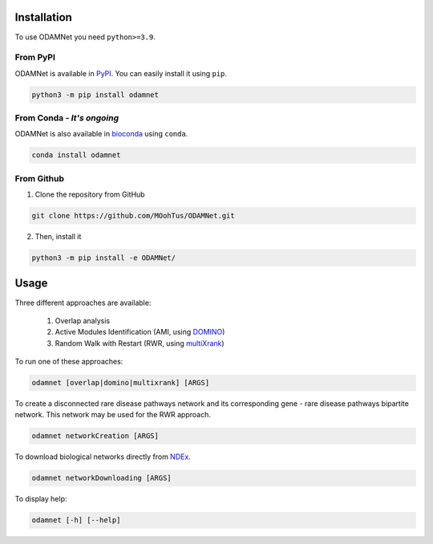 ==================================================
Installation
==================================================

To use ODAMNet you need ``python>=3.9``.

From PyPI
-------------------------------

ODAMNet is available in PyPI_. You can easily install it using ``pip``.

.. code-block:: bash

   python3 -m pip install odamnet

From Conda - *It's ongoing*
--------------------------------

ODAMNet is also available in bioconda_ using ``conda``.

.. code-block:: bash

   conda install odamnet

From Github
-------------

1. Clone the repository from GitHub

.. code-block:: bash

   git clone https://github.com/MOohTus/ODAMNet.git

2. Then, install it

.. code-block:: bash

   python3 -m pip install -e ODAMNet/

==================================================
Usage
==================================================

Three different approaches are available:

    #. Overlap analysis
    #. Active Modules Identification (AMI, using DOMINO_)
    #. Random Walk with Restart (RWR, using multiXrank_)

To run one of these approaches:

.. code-block:: bash

   odamnet [overlap|domino|multixrank] [ARGS]

To create a disconnected rare disease pathways network and its corresponding gene - rare disease pathways bipartite
network. This network may be used for the RWR approach.

.. code-block:: bash

   odamnet networkCreation [ARGS]

To download biological networks directly from NDEx_.

.. code-block:: bash

   odamnet networkDownloading [ARGS]

To display help:

.. code-block:: bash

   odamnet [-h] [--help]

.. _PyPI: https://pypi.org/project/ODAMNet/
.. _bioconda: https://bioconda.github.io/index.html
.. _DOMINO: http://domino.cs.tau.ac.il
.. _multiXrank: https://multixrank-doc.readthedocs.io/en/latest/index.html
.. _NDEx: https://www.ndexbio.org/